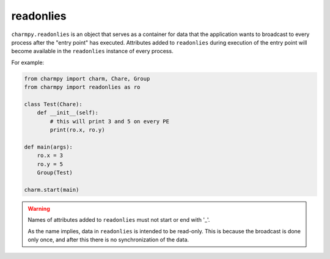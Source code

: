 
readonlies
----------

``charmpy.readonlies`` is an object that serves as a container for data that
the application wants to broadcast to every process after the "entry point" has executed.
Attributes added to ``readonlies`` during execution of the entry point will become
available in the ``readonlies`` instance of every process.

For example:

.. code-block:: python

    from charmpy import charm, Chare, Group
    from charmpy import readonlies as ro

    class Test(Chare):
        def __init__(self):
            # this will print 3 and 5 on every PE
            print(ro.x, ro.y)

    def main(args):
        ro.x = 3
        ro.y = 5
        Group(Test)

    charm.start(main)

.. warning::

    Names of attributes added to ``readonlies`` must not start or end with '_'.

    As the name implies, data in ``readonlies`` is intended to be read-only.
    This is because the broadcast is done
    only once, and after this there is no synchronization of the data.
